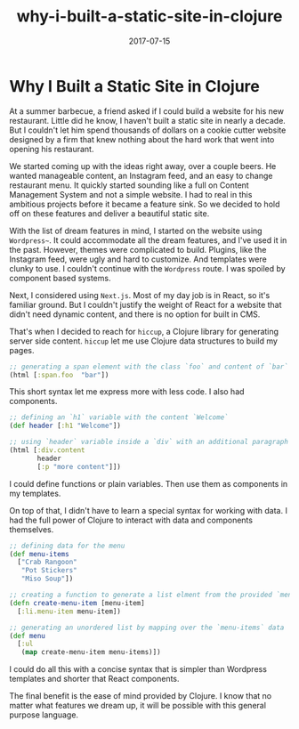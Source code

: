 #+title: why-i-built-a-static-site-in-clojure
#+date: 2017-07-15
#+draft: false
#+categories: [Clojure]
#+tags: [opinion, experience]

* Why I Built a Static Site in Clojure
At a summer barbecue, a friend asked if I could build a website for his new
restaurant. Little did he know, I haven't built a static site in nearly a
decade. But I couldn't let him spend thousands of dollars on a cookie cutter
website designed by a firm that knew nothing about the hard work that went into
opening his restaurant.

We started coming up with the ideas right away, over a couple beers.
He wanted manageable content, an Instagram feed, and an easy to change restaurant
menu. It quickly started sounding like a full on Content Management System and
not a simple website. I had to real in this ambitious projects before it
became a feature sink. So we decided to hold off on these features and deliver
a beautiful static site.

With the list of dream features in mind, I started on the website using
~Wordpress~~. It could accommodate all the dream features, and I've used it in the
past. However, themes were complicated to build. Plugins, like the Instagram
feed, were ugly and hard to customize. And templates were clunky to use.
I couldn't continue with the ~Wordpress~ route. I was spoiled by component based
systems.

Next, I considered using ~Next.js~. Most of my day job is in React, so it's
familiar ground. But I couldn't justify the weight of React for a
website that didn't need dynamic content, and there is no option for built in
CMS.

That's when I decided to reach for ~hiccup~, a Clojure library for generating
server side content. ~hiccup~ let me use Clojure data structures to build my pages.

#+BEGIN_SRC clojure
;; generating a span element with the class `foo` and content of `bar`
(html [:span.foo  "bar"])
#+END_SRC

This short syntax let me express more with less code. I also had components.

#+BEGIN_SRC clojure
;; defining an `h1` variable with the content `Welcome`
(def header [:h1 "Welcome"])

;; using `header` variable inside a `div` with an additional paragraph
(html [:div.content
       header
       [:p "more content"]])
#+END_SRC

I could define functions or plain variables. Then use them as components in my
templates.

On top of that, I didn't have to learn a special syntax for working with data. I
had the full power of Clojure to interact with data and components themselves.

#+BEGIN_SRC clojure
;; defining data for the menu
(def menu-items
  ["Crab Rangoon"
   "Pot Stickers"
   "Miso Soup"])

;; creating a function to generate a list elment from the provided `menu-item`
(defn create-menu-item [menu-item]
  [:li.menu-item menu-item])

;; generating an unordered list by mapping over the `menu-items` data
(def menu
  [:ul
   (map create-menu-item menu-items)])
#+END_SRC

I could do all this with a concise syntax that is simpler than Wordpress
templates and shorter that React components.

The final benefit is the ease of mind provided by Clojure. I know that no
matter what features we dream up, it will be possible with this general purpose language.
